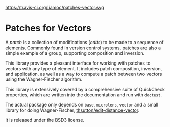 https://travis-ci.org/liamoc/patches-vector.svg
* Patches for Vectors

A /patch/ is a collection of modifications (/edits/) to be made to a sequence of elements. Commonly
found in version control systems, patches are also a simple example of a group, supporting composition
and inversion.
                     
This library provides a pleasant interface for working with patches to vectors with any type of element.
It includes patch composition, inversion, and application, as well as a way to compute a patch between
two vectors using the Wagner-Fischer algorithm.

This library is extensively covered by a comprehensive suite of
QuickCheck properties, which are written into the documentation and
run with ~doctest~.

The actual package only depends on ~base~, ~microlens~, ~vector~ and
a small library for doing Wagner-Fischer, [[https://github.com/thsutton/edit-distance-vector][thsutton/edit-distance-vector]].

It is released under the BSD3 license.
